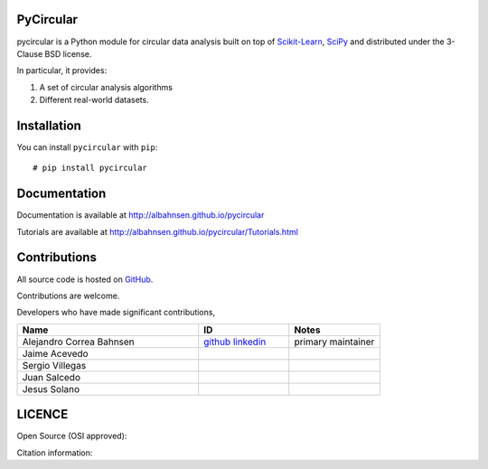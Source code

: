 

|Py-Versions| |Versions| |LICENCE| |DOI|

|Logo|

PyCircular
===========================

pycircular is a Python module for circular data analysis
built on top of `Scikit-Learn <http://scikit-learn.org/stable/>`__, `SciPy <http://www.scipy.org/>`__
and distributed under the 3-Clause BSD license.

In particular, it provides:

1. A set of circular analysis algorithms
2. Different real-world datasets.

Installation
============
|Versions| |PyPI-Downloads| |Libraries-Dependents|

You can install ``pycircular`` with ``pip``::

    # pip install pycircular

Documentation
=============

Documentation is available at
http://albahnsen.github.io/pycircular

Tutorials are available at
http://albahnsen.github.io/pycircular/Tutorials.html


Contributions
=============

|GitHub-Commits| |GitHub-Issues| |GitHub-PRs| |GitHub-Contributions|

All source code is hosted on `GitHub <https://github.com/albahnsen/pycircular>`__.

Contributions are welcome.

Developers who have made significant contributions,

.. list-table::
   :widths: 30 15 15
   :header-rows: 1

   * - Name
     - ID
     - Notes
   * - Alejandro Correa Bahnsen
     - `github <https://github.com/albahnsen>`__ `linkedin <https://www.linkedin.com/in/albahnsen/>`__
     - primary maintainer
   * - Jaime Acevedo
     -
     -
   * - Sergio Villegas
     -
     -
   * - Juan Salcedo
     -
     -
   * - Jesus Solano
     -
     -

LICENCE
=======

Open Source (OSI approved): |LICENCE|

Citation information: |DOI|

.. |Logo| image:: https://raw.githubusercontent.com/albahnsen/pycircular/master/logo.png
.. |GitHub-Status| image:: https://img.shields.io/github/tag/albahnsen/pycircular.svg?maxAge=86400&logo=github&logoColor=white
   :target: https://github.com/albahnsen/pycircular/releases
.. |GitHub-Forks| image:: https://img.shields.io/github/forks/albahnsen/pycircular.svg?logo=github&logoColor=white
   :target: https://github.com/albahnsen/pycircular/network
.. |GitHub-Stars| image:: https://img.shields.io/github/stars/albahnsen/pycircular.svg?logo=github&logoColor=white
   :target: https://github.com/albahnsen/pycircular/stargazers
.. |GitHub-Commits| image:: https://img.shields.io/github/commit-activity/y/albahnsen/pycircular.svg?logo=git&logoColor=white
   :target: https://github.com/albahnsen/pycircular/graphs/commit-activity
.. |GitHub-Issues| image:: https://img.shields.io/github/issues-closed/albahnsen/pycircular.svg?logo=github&logoColor=white
   :target: https://github.com/albahnsen/pycircular/issues?q=
.. |GitHub-PRs| image:: https://img.shields.io/github/issues-pr-closed/albahnsen/pycircular.svg?logo=github&logoColor=white
   :target: https://github.com/albahnsen/pycircular/pulls
.. |GitHub-Contributions| image:: https://img.shields.io/github/contributors/albahnsen/pycircular.svg?logo=github&logoColor=white
   :target: https://github.com/albahnsen/pycircular/graphs/contributors
.. |GitHub-Updated| image:: https://img.shields.io/github/last-commit/albahnsen/pycircular/master.svg?logo=github&logoColor=white&label=pushed
   :target: https://github.com/albahnsen/pycircular/pulse
.. |Versions| image:: https://img.shields.io/pypi/v/pycircular.svg
.. |PyPI-Downloads| image:: https://img.shields.io/pypi/dm/pycircular.svg?label=pypi%20downloads&logo=PyPI&logoColor=white
   :target: https://pepy.tech/project/pycircular
.. |LICENCE| image:: https://img.shields.io/pypi/l/pycircular.svg
   :target: https://raw.githubusercontent.com/albahnsen/pycircular/master/LICENCE
.. |DOI| image:: https://img.shields.io/badge/DOI-10.5281/zenodo.595120-blue.svg
   :target: https://doi.org/10.5281/zenodo.595120
.. |Libraries-Dependents| image:: https://img.shields.io/librariesio/dependent-repos/pypi/pycircular.svg?logo=koding&logoColor=white
    :target: https://github.com/albahnsen/pycircular/network/dependents
.. |Py-Versions| image:: https://img.shields.io/pypi/pyversions/pycircular.svg?logo=python&logoColor=white
   :target: https://pypi.org/project/pycircular
